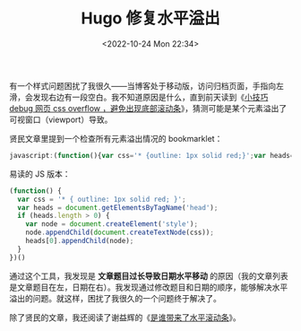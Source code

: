 #+TITLE: Hugo 修复水平溢出
#+DATE: <2022-10-24 Mon 22:34>
#+TAGS[]: 技术 Hugo

有一个样式问题困扰了我很久——当博客处于移动版，访问归档页面，手指向左滑，会发现右边有一段空白。我不知道原因是什么，直到前天读到《[[https://www.xianmin.org/post/2022/05-debug-css-x-overflow/][小技巧 debug 网页 css overflow ，避免出现底部滚动条]]》，猜测可能是某个元素溢出了可视窗口（viewport）导致。

贤民文章里提到一个检查所有元素溢出情况的 bookmarklet：

#+BEGIN_SRC js
javascript:(function(){var css='* {outline: 1px solid red;}';var heads=document.getElementsByTagName('head');if(heads.length>0){var node=document.createElement('style');node.appendChild(document.createTextNode(css));heads[0].appendChild(node);}})();
#+END_SRC

易读的 JS 版本：

#+BEGIN_SRC js
(function() {
  var css = '* { outline: 1px solid red; }';
  var heads = document.getElementsByTagName('head');
  if (heads.length > 0) {
    var node = document.createElement('style');
    node.appendChild(document.createTextNode(css));
    heads[0].appendChild(node);
  }
})()
#+END_SRC

通过这个工具，我发现是 *文章题目过长导致日期水平移动* 的原因（我的文章列表是文章题目在左，日期在右）。我发现通过修改题目和日期的顺序，能够解决水平溢出的问题。就这样，困扰了我很久的一个问题终于解决了。

除了贤民的文章，我还阅读了谢益辉的《[[https://yihui.org/cn/2017/07/horizontal-overflow/][是谁带来了水平滚动条]]》。
